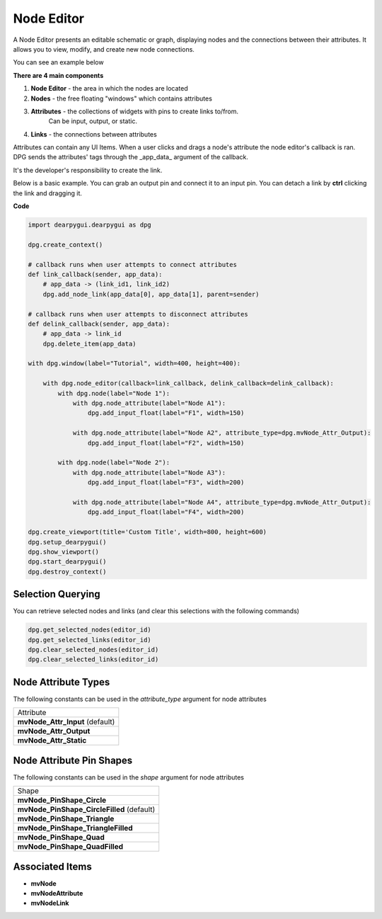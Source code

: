Node Editor
===========

A Node Editor presents an editable schematic or graph,
displaying nodes and the connections between their attributes.
It allows you to view, modify, and create new node connections.

You can see an example below

.. image:: https://raw.githubusercontent.com/Nelarius/imnodes/master/img/imnodes.gif?token=ADH_jEpqbBrw0nH-BUmOip490dyO2CnRks5cVZllwA%3D%3D

**There are 4 main components**

1. **Node Editor** - the area in which the nodes are located
2. **Nodes** - the free floating "windows" which contains attributes
3. **Attributes** - the collections of widgets with pins to create links to/from.
    Can be input, output, or static.
4. **Links** - the connections between attributes

Attributes can contain any UI Items. When a user clicks and drags a node's attribute
the node editor's callback is ran. DPG sends the attributes' tags through the
_app_data_ argument of the callback. 

It's the developer's responsibility to create the link.

Below is a basic example. You can grab an output pin and connect it to an input pin.
You can detach a link by **ctrl** clicking the link and dragging it.

**Code**

.. code-block:: python

    import dearpygui.dearpygui as dpg

    dpg.create_context()

    # callback runs when user attempts to connect attributes
    def link_callback(sender, app_data):
        # app_data -> (link_id1, link_id2)
        dpg.add_node_link(app_data[0], app_data[1], parent=sender)

    # callback runs when user attempts to disconnect attributes
    def delink_callback(sender, app_data):
        # app_data -> link_id
        dpg.delete_item(app_data)

    with dpg.window(label="Tutorial", width=400, height=400):

        with dpg.node_editor(callback=link_callback, delink_callback=delink_callback):
            with dpg.node(label="Node 1"):
                with dpg.node_attribute(label="Node A1"):
                    dpg.add_input_float(label="F1", width=150)

                with dpg.node_attribute(label="Node A2", attribute_type=dpg.mvNode_Attr_Output):
                    dpg.add_input_float(label="F2", width=150)

            with dpg.node(label="Node 2"):
                with dpg.node_attribute(label="Node A3"):
                    dpg.add_input_float(label="F3", width=200)

                with dpg.node_attribute(label="Node A4", attribute_type=dpg.mvNode_Attr_Output):
                    dpg.add_input_float(label="F4", width=200)

    dpg.create_viewport(title='Custom Title', width=800, height=600)
    dpg.setup_dearpygui()
    dpg.show_viewport()
    dpg.start_dearpygui()
    dpg.destroy_context()

Selection Querying
------------------

You can retrieve selected nodes and links (and clear this selections with the following commands)

.. code-block:: python

    dpg.get_selected_nodes(editor_id)
    dpg.get_selected_links(editor_id)
    dpg.clear_selected_nodes(editor_id)
    dpg.clear_selected_links(editor_id)

Node Attribute Types
--------------------

The following constants can be used in the `attribute_type` argument for node attributes

+---------------------------------+
| Attribute                       |
+---------------------------------+
| **mvNode_Attr_Input** (default) |
+---------------------------------+
| **mvNode_Attr_Output**          |
+---------------------------------+
| **mvNode_Attr_Static**          |
+---------------------------------+

Node Attribute Pin Shapes
-------------------------

The following constants can be used in the `shape` argument for node attributes

+--------------------------------------------+
| Shape                                      |
+--------------------------------------------+
| **mvNode_PinShape_Circle**                 |
+--------------------------------------------+
| **mvNode_PinShape_CircleFilled** (default) |
+--------------------------------------------+
| **mvNode_PinShape_Triangle**               |
+--------------------------------------------+
| **mvNode_PinShape_TriangleFilled**         |
+--------------------------------------------+
| **mvNode_PinShape_Quad**                   |
+--------------------------------------------+
| **mvNode_PinShape_QuadFilled**             |
+--------------------------------------------+

Associated Items
--------------------

* **mvNode**
* **mvNodeAttribute**
* **mvNodeLink**
